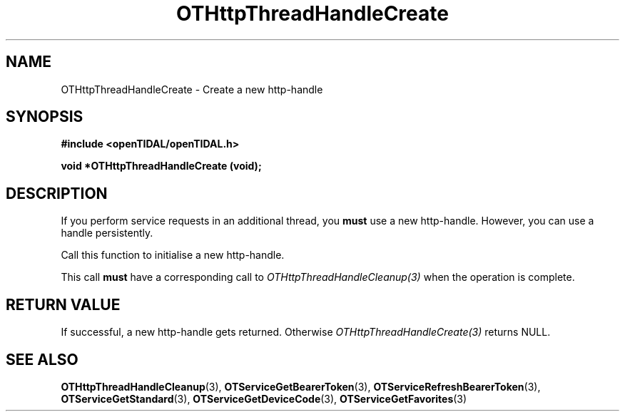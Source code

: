 .TH OTHttpThreadHandleCreate 3 "11 Jan 2021" "libopenTIDAL 1.0.0" "libopenTIDAL Manual"
.SH NAME
OTHttpThreadHandleCreate \- Create a new http-handle
.SH SYNOPSIS
.B #include <openTIDAL/openTIDAL.h>

.BI "void *OTHttpThreadHandleCreate (void);"
.SH DESCRIPTION
If you perform service requests in an additional thread, you \fBmust\fP use a new http-handle.
However, you can use a handle persistently.

Call this function to initialise a new http-handle.

This call \fBmust\fP have a corresponding call to \fIOTHttpThreadHandleCleanup(3)\fP
when the operation is complete.
.SH RETURN VALUE
If successful, a new http-handle gets returned. Otherwise \fIOTHttpThreadHandleCreate(3)\fP returns NULL.
.SH "SEE ALSO"
.BR OTHttpThreadHandleCleanup "(3), " OTServiceGetBearerToken "(3), " OTServiceRefreshBearerToken "(3), "
.BR OTServiceGetStandard "(3), " OTServiceGetDeviceCode "(3), "OTServiceGetFavorites "(3) "

